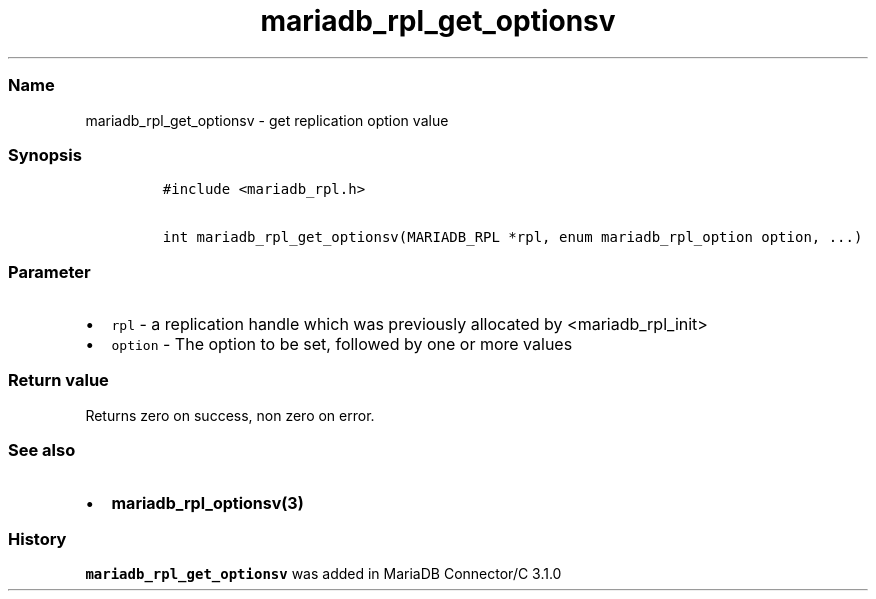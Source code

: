 .\"t
.\" Automatically generated by Pandoc 2.5
.\"
.TH "mariadb_rpl_get_optionsv" "3" "" "Version 3.3.1" "MariaDB Connector/C"
.hy
.SS Name
.PP
mariadb_rpl_get_optionsv \- get replication option value
.SS Synopsis
.IP
.nf
\f[C]
#include <mariadb_rpl.h>

int mariadb_rpl_get_optionsv(MARIADB_RPL *rpl, enum mariadb_rpl_option option, ...)
\f[R]
.fi
.SS Parameter
.IP \[bu] 2
\f[C]rpl\f[R] \- a replication handle which was previously allocated by
<mariadb_rpl_init>
.IP \[bu] 2
\f[C]option\f[R] \- The option to be set, followed by one or more values
.PP
.TS
tab(@);
lw(23.3n) lw(23.3n) lw(23.3n).
T{
Option
T}@T{
Type
T}@T{
Description
T}
_
T{
MARIADB_RPL_FILENAME
T}@T{
char **, size_t *
T}@T{
The name and name length of binglog file
T}
T{
MARIADB_RPL_START
T}@T{
unsigned long *
T}@T{
Start position
T}
T{
MARIADB_RPL_SERVER_ID
T}@T{
uint32_t *
T}@T{
Server id
T}
T{
MARIADB_RPL_FLAGS
T}@T{
uint32_t *
T}@T{
Flags
T}
.TE
.SS Return value
.PP
Returns zero on success, non zero on error.
.SS See also
.IP \[bu] 2
\f[B]mariadb_rpl_optionsv(3)\f[R]
.SS History
.PP
\f[C]mariadb_rpl_get_optionsv\f[R] was added in MariaDB Connector/C
3.1.0

